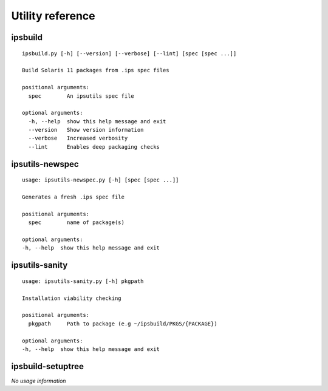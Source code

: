 Utility reference
=================

ipsbuild
--------

::

   ipsbuild.py [-h] [--version] [--verbose] [--lint] [spec [spec ...]]
   
   Build Solaris 11 packages from .ips spec files
   
   positional arguments:
     spec        An ipsutils spec file
   
   optional arguments:
     -h, --help  show this help message and exit
     --version   Show version information
     --verbose   Increased verbosity
     --lint      Enables deep packaging checks


ipsutils-newspec
----------------

::

   usage: ipsutils-newspec.py [-h] [spec [spec ...]]
   
   Generates a fresh .ips spec file
   
   positional arguments:
     spec        name of package(s)
   
   optional arguments:
   -h, --help  show this help message and exit


ipsutils-sanity
---------------

::

   usage: ipsutils-sanity.py [-h] pkgpath
   
   Installation viability checking
   
   positional arguments:
     pkgpath     Path to package (e.g ~/ipsbuild/PKGS/{PACKAGE})
   
   optional arguments:
   -h, --help  show this help message and exit


ipsbuild-setuptree
------------------

*No usage information*

